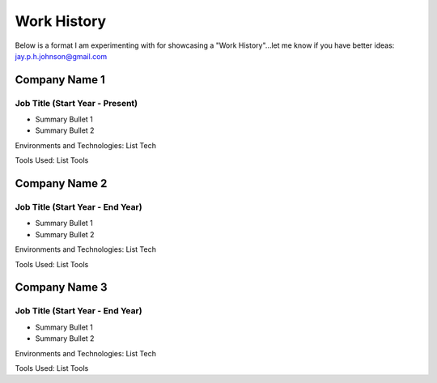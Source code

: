 ============
Work History
============

Below is a format I am experimenting with for showcasing a "Work History"...let me know if you have better ideas: jay.p.h.johnson@gmail.com

Company Name 1
##############
Job Title (Start Year - Present)
**********************************

* Summary Bullet 1
* Summary Bullet 2

Environments and Technologies: List Tech

Tools Used: List Tools


Company Name 2
##############
Job Title (Start Year - End Year)
**********************************

* Summary Bullet 1
* Summary Bullet 2

Environments and Technologies: List Tech

Tools Used: List Tools


Company Name 3
##############
Job Title (Start Year - End Year)
**********************************

* Summary Bullet 1
* Summary Bullet 2

Environments and Technologies: List Tech

Tools Used: List Tools

